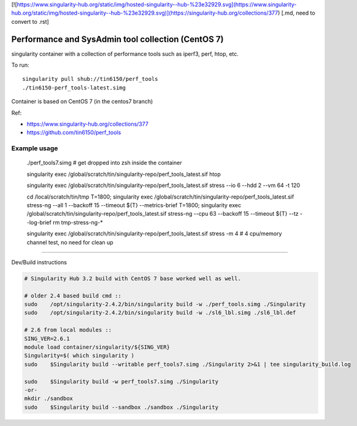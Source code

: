 

[![https://www.singularity-hub.org/static/img/hosted-singularity--hub-%23e32929.svg](https://www.singularity-hub.org/static/img/hosted-singularity--hub-%23e32929.svg)](https://singularity-hub.org/collections/377)
[.md, need to convert to .rst]


Performance and SysAdmin tool collection (CentOS 7)
***************************************************

singularity container with a collection of performance tools such as iperf3, perf, htop, etc.

To run::

	singularity pull shub://tin6150/perf_tools
	./tin6150-perf_tools-latest.simg


Container is based on CentOS 7 (in the centos7 branch)

Ref: 

- https://www.singularity-hub.org/collections/377
- https://github.com/tin6150/perf_tools


Example usage
-------------

	./perf_tools7.simg # get dropped into zsh inside the container

	singularity exec /global/scratch/tin/singularity-repo/perf_tools_latest.sif htop

	singularity exec /global/scratch/tin/singularity-repo/perf_tools_latest.sif stress  --io 6 --hdd 2  --vm  64 -t 120


	cd /local/scratch/tin/tmp
	T=1800; singularity exec /global/scratch/tin/singularity-repo/perf_tools_latest.sif stress-ng --all 1 --backoff 15 --timeout ${T}  --metrics-brief
	T=1800; singularity exec /global/scratch/tin/singularity-repo/perf_tools_latest.sif stress-ng --cpu 63 --backoff 15 --timeout ${T}  --tz --log-brief
	rm tmp-stress-ng-*

	singularity exec /global/scratch/tin/singularity-repo/perf_tools_latest.sif stress -m 4 # 4 cpu/memory channel test, no need for clean up

~~~~

Dev/Build instructions 

.. code:: bash

	# Singularity Hub 3.2 build with CentOS 7 base worked well as well.

	# older 2.4 based build cmd ::
	sudo    /opt/singularity-2.4.2/bin/singularity build -w ./perf_tools.simg ./Singularity
	sudo    /opt/singularity-2.4.2/bin/singularity build -w ./sl6_lbl.simg ./sl6_lbl.def

	# 2.6 from local modules ::
	SING_VER=2.6.1
	module load container/singularity/${SING_VER}
	Singularity=$( which singularity )
	sudo    $Singularity build --writable perf_tools7.simg ./Singularity 2>&1 | tee singularity_build.log

	sudo    $Singularity build -w perf_tools7.simg ./Singularity
	-or-
	mkdir ./sandbox
	sudo    $Singularity build --sandbox ./sandbox ./Singularity




.. #vim: paste
